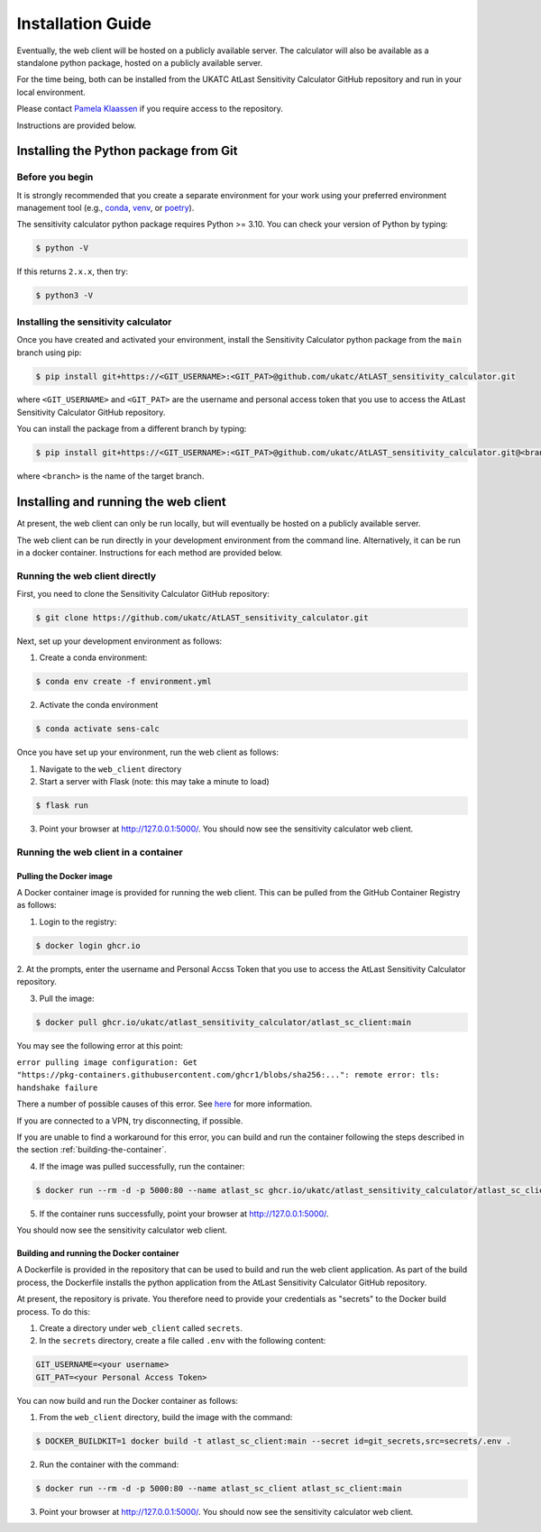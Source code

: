 Installation Guide
==================

Eventually, the web client will be hosted on a publicly available server. The calculator will also be
available as a standalone python package, hosted on a publicly available server.

For the time being, both can be installed from the UKATC AtLast Sensitivity Calculator GitHub repository and
run in your local environment.

Please contact `Pamela Klaassen`_ if you require access to the repository.

Instructions are provided below.

.. _installing from git:

Installing the Python package from Git
--------------------------------------

Before you begin
^^^^^^^^^^^^^^^^

It is strongly recommended that you create a separate environment for your work using your
preferred environment management tool (e.g., `conda <https://docs.conda.io/en/latest/>`__,
`venv <https://realpython.com/python-virtual-environments-a-primer/>`__,
or `poetry <https://python-poetry.org/docs/>`__).

The sensitivity calculator python package requires Python >= 3.10. You can check your version of Python by
typing:

.. code-block:: bash

    $ python -V

If this returns ``2.x.x``, then try:

.. code-block:: bash

    $ python3 -V


Installing the sensitivity calculator
^^^^^^^^^^^^^^^^^^^^^^^^^^^^^^^^^^^^^

Once you have created and activated your environment, install the Sensitivity Calculator python package from the
``main`` branch using pip:

.. code-block:: bash

    $ pip install git+https://<GIT_USERNAME>:<GIT_PAT>@github.com/ukatc/AtLAST_sensitivity_calculator.git

where ``<GIT_USERNAME>`` and ``<GIT_PAT>`` are the username and personal access token that you use to access the AtLast
Sensitivity Calculator GitHub repository.

You can install the package from a different branch by typing:

.. code-block:: bash

    $ pip install git+https://<GIT_USERNAME>:<GIT_PAT>@github.com/ukatc/AtLAST_sensitivity_calculator.git@<branch>

where ``<branch>`` is the name of the target branch.

Installing and running the web client
-------------------------------------
At present, the web client can only be run locally, but will eventually be hosted on a publicly available server.

The web client can be run directly in your development environment from the command line. Alternatively, it can be
run in a docker container. Instructions for each method are provided below.

Running the web client directly
^^^^^^^^^^^^^^^^^^^^^^^^^^^^^^^
First, you need to clone the Sensitivity Calculator GitHub repository:

.. code-block:: bash

    $ git clone https://github.com/ukatc/AtLAST_sensitivity_calculator.git

Next, set up your development environment as follows:

1. Create a conda environment:

.. code-block:: bash

   $ conda env create -f environment.yml


2. Activate the conda environment

.. code-block:: bash

   $ conda activate sens-calc

Once you have set up your environment, run the web client as follows:

1. Navigate to the ``web_client`` directory
2. Start a server with Flask (note: this may take a minute to load)

.. code-block:: bash

   $ flask run


3. Point your browser at http://127.0.0.1:5000/. You should now see the sensitivity calculator web client.


Running the web client in a container
^^^^^^^^^^^^^^^^^^^^^^^^^^^^^^^^^^^^^

Pulling the Docker image
++++++++++++++++++++++++

A Docker container image is provided for running the web client. This can be pulled from the GitHub Container
Registry as follows:

1. Login to the registry:

.. code-block:: bash

    $ docker login ghcr.io

2. At the prompts, enter the username and Personal Accss Token that you use to access the AtLast Sensitivity Calculator
repository.

3. Pull the image:

.. code-block:: bash

    $ docker pull ghcr.io/ukatc/atlast_sensitivity_calculator/atlast_sc_client:main

You may see the following error at this point:

``error pulling image configuration: Get "https://pkg-containers.githubusercontent.com/ghcr1/blobs/sha256:...": remote error: tls: handshake failure``

There a number of possible causes of this error. See `here <https://aboutssl.org/fix-ssl-tls-handshake-failed-error/>`__ for more information.

If you are connected to a VPN, try disconnecting, if possible.

If you are unable to find a workaround for this error, you can build and run the container following the steps
described in the section :ref:`building-the-container`.


4. If the image was pulled successfully, run the container:

.. code-block:: bash

    $ docker run --rm -d -p 5000:80 --name atlast_sc ghcr.io/ukatc/atlast_sensitivity_calculator/atlast_sc_client:main

5. If the container runs successfully, point your browser at http://127.0.0.1:5000/.

You should now see the sensitivity calculator web client.

.. _building-the-container:

Building and running the Docker container
+++++++++++++++++++++++++++++++++++++++++

A Dockerfile is provided in the repository that can be used to build and run the web client application.
As part of the build process, the Dockerfile installs the python application from the AtLast Sensitivity
Calculator GitHub repository.

At present, the repository is private. You therefore need to provide your credentials as "secrets" to the
Docker build process. To do this:

1. Create a directory under ``web_client`` called ``secrets``.
2. In the ``secrets`` directory, create a file called ``.env`` with the following content:

.. code-block:: bash

    GIT_USERNAME=<your username>
    GIT_PAT=<your Personal Access Token>


You can now build and run the Docker container as follows:

1. From the ``web_client`` directory, build the image with the command:

.. code-block:: bash

    $ DOCKER_BUILDKIT=1 docker build -t atlast_sc_client:main --secret id=git_secrets,src=secrets/.env .

2. Run the container with the command:

.. code-block:: bash

    $ docker run --rm -d -p 5000:80 --name atlast_sc_client atlast_sc_client:main

3. Point your browser at http://127.0.0.1:5000/. You should now see the sensitivity calculator web client.


.. _Pamela Klaassen: pamela.klaassen@stfc.ac.uk

